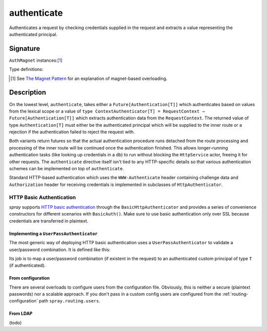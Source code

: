 .. _-authenticate-:

authenticate
============

Authenticates a request by checking credentials supplied in the request and extracts a value
representing the authenticated principal.

Signature
---------

.. includecode:: /../spray-routing/src/main/scala/spray/routing/directives/SecurityDirectives.scala
   :snippet: authenticate

``AuthMagnet`` instances:[1]_

.. includecode:: /../spray-routing/src/main/scala/spray/routing/directives/SecurityDirectives.scala
   :snippet: fromFutureAuth
.. includecode:: /../spray-routing/src/main/scala/spray/routing/directives/SecurityDirectives.scala
   :snippet: fromContextAuthenticator

Type definitions:

.. includecode:: /../spray-routing/src/main/scala/spray/routing/authentication/package.scala
   :snippet: auth-types


.. [1] See `The Magnet Pattern`_ for an explanation of magnet-based overloading.
.. _`The Magnet Pattern`: /blog/2012-12-13-the-magnet-pattern/

Description
-----------

On the lowest level, ``authenticate``, takes either a ``Future[Authentication[T]]`` which
authenticates based on values from the lexical scope or a value of
``type ContextAuthenticator[T] = RequestContext ⇒ Future[Authentication[T]]`` which
extracts authentication data from the ``RequestContext``. The returned value of type ``Authentication[T]`` must
either be the authenticated principal which will be supplied to the inner route or a rejection if the authentication
failed to reject the request with.

Both variants return futures so that the actual authentication procedure runs detached from the route processing
and processing of the inner route will be continued once the authentication finished. This
allows longer-running authentication tasks (like looking up credentials in a db) to run without blocking
the ``HttpService`` actor, freeing it for other requests. The ``authenticate`` directive itself
isn't tied to any HTTP-specific details so that various authentication schemes can be implemented
on top of ``authenticate``.

Standard HTTP-based authentication which uses the ``WWW-Authenticate`` header containing challenge
data and ``Authorization`` header for receiving credentials is implemented in subclasses of ``HttpAuthenticator``.

HTTP Basic Authentication
+++++++++++++++++++++++++

*spray* supports `HTTP basic authentication`_ through the ``BasicHttpAuthenticator`` and provides a series of
convenience constructors for different scenarios with ``BasicAuth()``. Make sure to use basic authentication only over
SSL because credentials are transferred in plaintext.


.. _`HTTP basic authentication`: http://en.wikipedia.org/wiki/Basic_auth


Implementing a ``UserPassAuthenticator``
****************************************

The most generic way of deploying HTTP basic authentication uses a ``UserPassAuthenticator`` to validate a user/password
combination. It is defined like this:

.. includecode:: /../spray-routing/src/main/scala/spray/routing/authentication/package.scala
   :snippet: user-pass-authenticator

Its job is to map a user/password combination (if existent in the request) to an authenticated custom principal of type
``T`` (if authenticated).

.. includecode:: ../code/docs/directives/SecurityDirectivesExamplesSpec.scala
   :snippet: authenticate-custom-user-pass-authenticator


From configuration
******************

There are several overloads to configure users from the configuration file. Obviously, this is neither a secure
(plaintext passwords) nor a scalable approach. If you don't pass in a custom config users are configured from
the :ref:`routing-configuration` path ``spray.routing.users``.

.. includecode:: ../code/docs/directives/SecurityDirectivesExamplesSpec.scala
   :snippet: authenticate-from-config

From LDAP
*********

(todo)
